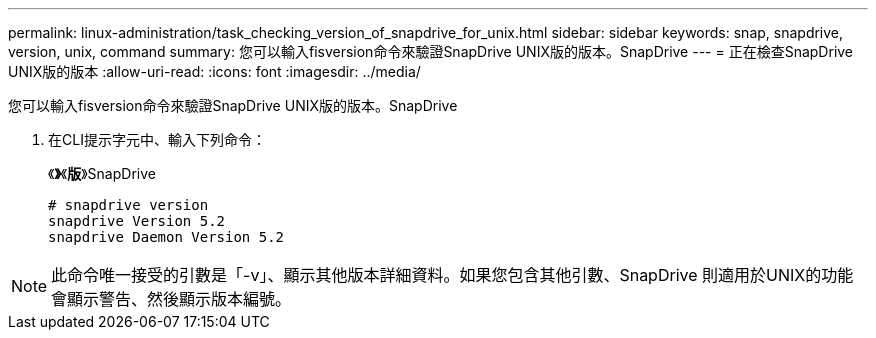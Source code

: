 ---
permalink: linux-administration/task_checking_version_of_snapdrive_for_unix.html 
sidebar: sidebar 
keywords: snap, snapdrive, version, unix, command 
summary: 您可以輸入fisversion命令來驗證SnapDrive UNIX版的版本。SnapDrive 
---
= 正在檢查SnapDrive UNIX版的版本
:allow-uri-read: 
:icons: font
:imagesdir: ../media/


[role="lead"]
您可以輸入fisversion命令來驗證SnapDrive UNIX版的版本。SnapDrive

. 在CLI提示字元中、輸入下列命令：
+
《*》*《*版*》SnapDrive

+
[listing]
----
# snapdrive version
snapdrive Version 5.2
snapdrive Daemon Version 5.2
----



NOTE: 此命令唯一接受的引數是「-v」、顯示其他版本詳細資料。如果您包含其他引數、SnapDrive 則適用於UNIX的功能會顯示警告、然後顯示版本編號。

